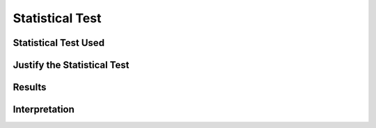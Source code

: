 ****************
Statistical Test
****************

Statistical Test Used
=====================


Justify the Statistical Test
============================


Results
=======


Interpretation
==============
